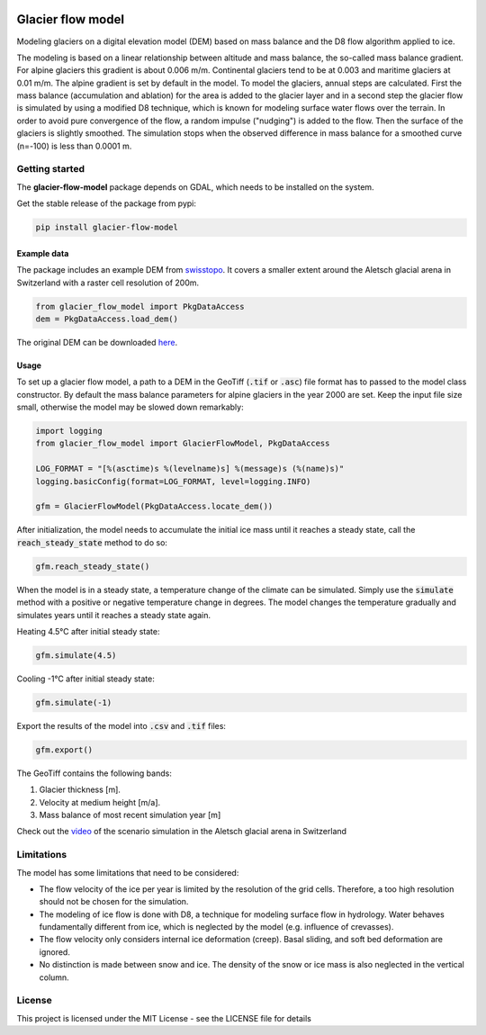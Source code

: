 .. image:: https://raw.githubusercontent.com/munterfi/glacier-flow-model/master/docs/source/_static/logo.svg
   :width: 120 px
   :alt: https://github.com/munterfi/glacier-flow-model
   :align: right

==================
Glacier flow model
==================

.. image:: https://img.shields.io/pypi/v/glacier-flow-model.svg
        :target: https://pypi.python.org/pypi/glacier-flow-model

.. image:: https://github.com/munterfi/glacier-flow-model/workflows/check/badge.svg
        :target: https://github.com/munterfi/glacier-flow-model/actions?query=workflow%3Acheck

.. image:: https://readthedocs.org/projects/glacier-flow-model/badge/?version=latest
        :target: https://glacier-flow-model.readthedocs.io/en/latest/
        :alt: Documentation Status

.. image:: https://codecov.io/gh/munterfi/glacier-flow-model/branch/master/graph/badge.svg
        :target: https://codecov.io/gh/munterfi/glacier-flow-model

Modeling glaciers on a digital elevation model (DEM) based on mass balance and
the D8 flow algorithm applied to ice.

The modeling is based on a linear relationship between altitude and mass
balance, the so-called mass balance gradient. For alpine glaciers this gradient
is about 0.006 m/m. Continental glaciers tend to be at 0.003 and maritime
glaciers at 0.01 m/m. The alpine gradient is set by default in the model.
To model the glaciers, annual steps are calculated. First the mass balance
(accumulation and ablation) for the area is added to the glacier layer and in a
second step the glacier flow is simulated by using a modified D8 technique,
which is known for modeling surface water flows over the terrain. In order to
avoid pure convergence of the flow, a random impulse ("nudging") is added to
the flow. Then the surface of the glaciers is slightly smoothed. The simulation
stops when the observed difference in mass balance for a smoothed curve
(n=-100) is less than 0.0001 m.

Getting started
---------------

The **glacier-flow-model** package depends on GDAL, which needs to be installed
on the system.

Get the stable release of the package from pypi:

.. code-block:: shell

    pip install glacier-flow-model

Example data
____________

The package includes an example DEM from `swisstopo <https://www.swisstopo.admin.ch/en/home.html>`_.
It covers a smaller extent around the Aletsch glacial arena in Switzerland with
a raster cell resolution of 200m.

.. code-block:: python

    from glacier_flow_model import PkgDataAccess
    dem = PkgDataAccess.load_dem()

The original DEM can be downloaded `here <https://shop.swisstopo.admin.ch/en/products/height_models/dhm25200>`_.

Usage
_____

To set up a glacier flow model, a path to a DEM in the GeoTiff (:code:`.tif` or
:code:`.asc`) file format has to passed to the model class constructor. By
default the mass balance parameters for alpine glaciers in the year 2000 are
set. Keep the input file size small, otherwise the model may be slowed down
remarkably:

.. code-block:: python

    import logging
    from glacier_flow_model import GlacierFlowModel, PkgDataAccess

    LOG_FORMAT = "[%(asctime)s %(levelname)s] %(message)s (%(name)s)"
    logging.basicConfig(format=LOG_FORMAT, level=logging.INFO)

    gfm = GlacierFlowModel(PkgDataAccess.locate_dem())

After initialization, the model needs to accumulate the initial ice mass until
it reaches a steady state, call the :code:`reach_steady_state` method to do so:

.. code-block:: python

    gfm.reach_steady_state()

.. image:: https://raw.githubusercontent.com/munterfi/glacier-flow-model/master/docs/source/_static/steady_state_initial.png
   :width: 120 px
   :alt: https://github.com/munterfi/glacier-flow-model
   :align: center

When the model is in a steady state, a temperature change of the climate can be
simulated. Simply use the :code:`simulate` method with a positive or negative
temperature change in degrees. The model changes the temperature gradually and
simulates years until it reaches a steady state again.

Heating 4.5°C after initial steady state:

.. code-block:: python

    gfm.simulate(4.5)

.. image:: https://raw.githubusercontent.com/munterfi/glacier-flow-model/master/docs/source/_static/steady_state_heating.png
   :width: 120 px
   :alt: https://github.com/munterfi/glacier-flow-model
   :align: center

Cooling -1°C after initial steady state:

.. code-block:: python

    gfm.simulate(-1)

.. image:: https://raw.githubusercontent.com/munterfi/glacier-flow-model/master/docs/source/_static/steady_state_cooling.png
   :width: 120 px
   :alt: https://github.com/munterfi/glacier-flow-model
   :align: center

Export the results of the model into :code:`.csv` and :code:`.tif` files:

.. code-block:: python

    gfm.export()

The GeoTiff contains the following bands:

1. Glacier thickness [m].
2. Velocity at medium height [m/a].
3. Mass balance of most recent simulation year [m]

Check out the `video <https://munterfinger.ch/media/film/gfm.mp4>`_ of the scenario simulation in the Aletsch
glacial arena in Switzerland

Limitations
-----------

The model has some limitations that need to be considered:

- The flow velocity of the ice per year is limited by the resolution of the
  grid cells. Therefore, a too high resolution should not be chosen for the
  simulation.
- The modeling of ice flow is done with D8, a technique for modeling surface
  flow in hydrology. Water behaves fundamentally different from ice, which is
  neglected by the model (e.g. influence of crevasses).
- The flow velocity only considers internal ice deformation (creep). Basal
  sliding, and soft bed deformation are ignored.
- No distinction is made between snow and ice. The density of the snow or ice
  mass is also neglected in the vertical column.

License
-------

This project is licensed under the MIT License - see the LICENSE file for
details
